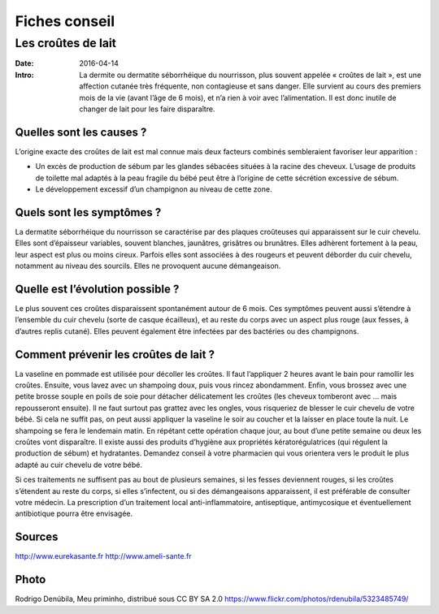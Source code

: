 Fiches conseil
##############

Les croûtes de lait 
===================

:Date: 2016-04-14
:Intro:  La dermite ou dermatite séborrhéique du nourrisson, plus souvent appelée
  « croûtes de lait », est une affection cutanée très fréquente, non contagieuse 
  et sans danger. Elle survient au cours des premiers mois de la vie (avant l’âge
  de 6 mois), et n’a rien à voir avec l’alimentation. Il est donc inutile de 
  changer de lait pour les faire disparaître. 

Quelles sont les causes ?
-------------------------

L’origine exacte des croûtes de lait est mal connue mais deux facteurs combinés
sembleraient favoriser leur apparition :

- Un excès de production de sébum par les glandes sébacées situées à la racine
  des cheveux. L’usage de produits de toilette mal adaptés à la peau fragile du
  bébé peut être à l’origine de cette sécrétion excessive de sébum.
- Le développement excessif d’un champignon au niveau de cette zone.

Quels sont les symptômes ?
--------------------------

La dermatite séborrhéique du nourrisson se caractérise par des plaques
croûteuses qui apparaissent sur le cuir chevelu. Elles sont d’épaisseur
variables, souvent blanches, jaunâtres, grisâtres ou brunâtres.
Elles adhèrent fortement à la peau, leur aspect est plus ou moins cireux.
Parfois elles sont associées à des rougeurs et peuvent déborder du cuir chevelu,
notamment au niveau des sourcils. Elles ne provoquent aucune démangeaison.

Quelle est l’évolution possible ?
---------------------------------

Le plus souvent ces croûtes disparaissent spontanément autour de 6 mois. Ces
symptômes peuvent aussi s’étendre à l’ensemble du cuir chevelu (sorte de casque
écailleux), et au reste du corps avec un aspect plus rouge (aux fesses, à
d’autres replis cutané). Elles peuvent également être infectées par des
bactéries ou des champignons.

Comment prévenir les croûtes de lait ?
--------------------------------------

La vaseline en pommade est utilisée pour décoller les croûtes. Il faut
l’appliquer 2 heures avant le bain pour ramollir les croûtes. Ensuite, vous
lavez avec un shampoing doux, puis vous rincez abondamment. Enfin, vous brossez
avec une petite brosse souple en poils de soie pour détacher délicatement les
croûtes (les cheveux tomberont avec … mais repousseront ensuite). Il ne faut
surtout pas grattez avec les ongles, vous risqueriez de blesser le cuir chevelu
de votre bébé.
Si cela ne suffit pas, on peut aussi appliquer la vaseline le soir au coucher
et la laisser en place toute la nuit. Le shampoing se fera le lendemain matin.
En répétant cette opération chaque jour, au bout d’une petite semaine ou deux
les croûtes vont disparaître.
Il existe aussi des produits d’hygiène aux propriétés kératorégulatrices (qui
régulent la production de sébum) et hydratantes. Demandez conseil à votre
pharmacien qui vous orientera vers le produit le plus adapté au cuir chevelu de
votre bébé.

Si ces traitements ne suffisent pas au bout de plusieurs semaines, si les
fesses deviennent rouges, si les croûtes s’étendent au reste du corps, si elles
s’infectent, ou si des démangeaisons apparaissent, il est préférable de
consulter votre médecin.
La prescription d’un traitement local anti-inflammatoire, antiseptique,
antimycosique et éventuellement antibiotique pourra être envisagée.

Sources
-------
http://www.eurekasante.fr
http://www.ameli-sante.fr


Photo
-----

Rodrigo Denúbila, Meu priminho, distribué sous CC BY SA 2.0
https://www.flickr.com/photos/rdenubila/5323485749/
